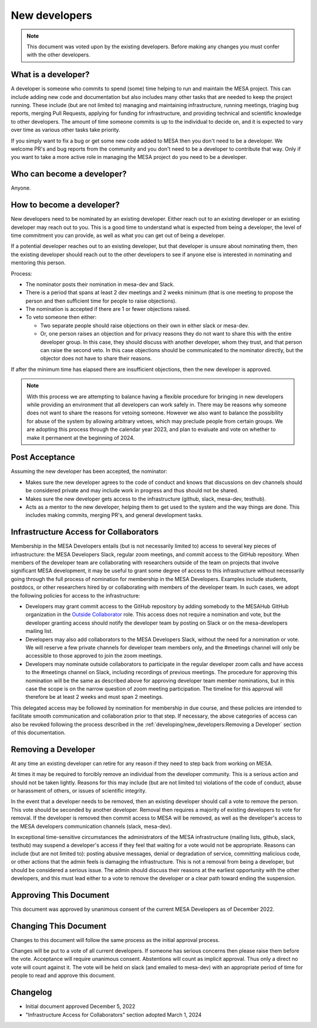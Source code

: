 ==============
New developers
==============

.. note::
    This document was voted upon by the existing developers. Before making any changes you must confer with the other developers.


What is a developer?
--------------------

A developer is someone who commits to spend (some) time helping to run and maintain the MESA project. This can include adding new code and documentation but also includes many other tasks that are needed to keep the project running. These include (but are not limited to) managing and maintaining infrastructure, running meetings, triaging bug reports, merging Pull Requests, applying for funding for infrastructure, and providing technical and scientific knowledge to other developers.  The amount of time someone commits is up to the individual to decide on, and it is expected to vary over time as various other tasks take priority.

If you simply want to fix a bug or get some new code added to MESA then you don't need to be a developer. We welcome PR's and bug reports from the community and you don't need to be a developer to contribute that way. Only if you want to take a more active role in managing the MESA project do you need to be a developer.

Who can become a developer?
---------------------------

Anyone.

How to become a developer?
--------------------------

New developers need to be nominated by an existing developer. Either reach out to an existing developer or an existing developer may reach out to you. This is a good time to understand what is expected from being a developer, the level of time commitment you can provide, as well as what you can get out of being a developer.

If a potential developer reaches out to an existing developer, but that developer is unsure about nominating them, then the existing developer should reach out to the other developers to see if anyone else is interested in nominating and mentoring this person.

Process:

* The nominator posts their nomination in mesa-dev and Slack.
* There is a period that spans at least 2 dev meetings and 2 weeks minimum (that is one meeting to propose the person and then sufficient time for people to raise objections).
* The nomination is accepted if there are 1 or fewer objections raised.
* To veto someone then either:

  * Two separate people should raise objections on their own in either slack or mesa-dev.
  * Or, one person raises an objection and for privacy reasons they do not want to share this with the entire developer group. In this case, they should discuss with another developer, whom they trust, and that person can raise the second veto. In this case objections should be communicated to the nominator directly, but the objector does not have to share their reasons.

If after the minimum time has elapsed there are insufficient objections, then the new developer is approved.

.. note::
    With this process we are attempting to balance having a flexible procedure for bringing in new developers while providing an environment that all developers can work safely in. There may be reasons why someone does not want to share the reasons for vetoing someone. However we also want to balance the possibility for abuse of the system by allowing arbitrary vetoes, which may preclude people from certain groups. We are adopting this process through the calendar year 2023, and plan to evaluate and vote on whether to make it permanent at the beginning of 2024.

Post Acceptance
---------------

Assuming the new developer has been accepted, the nominator:

* Makes sure the new developer agrees to the code of conduct and knows that discussions on dev channels should be considered private and may include work in progress and thus should not be shared.
* Makes sure the new developer gets access to the infrastructure (github, slack, mesa-dev, testhub).
* Acts as a mentor to the new developer, helping them to get used to the system and the way things are done. This includes making commits, merging PR's, and general development tasks.

Infrastructure Access for Collaborators
---------------------------------------

Membership in the MESA Developers entails (but is not necessarily limited to) access to several key pieces of infrastructure: the MESA Developers Slack, regular zoom meetings, and commit access to the GitHub repository. When members of the developer team are collaborating with researchers outside of the team on projects that involve significant MESA development, it may be useful to grant some degree of access to this infrastructure without necessarily going through the full process of nomination for membership in the MESA Developers. Examples include students, postdocs, or other researchers hired by or collaborating with members of the developer team. In such cases, we adopt the following policies for access to the infrastructure:

* Developers may grant commit access to the GitHub repository by adding somebody to the MESAHub GitHub organization in the `Outside Collaborator <https://docs.github.com/en/organizations/managing-user-access-to-your-organizations-repositories/managing-outside-collaborators/adding-outside-collaborators-to-repositories-in-your-organization>`__ role. This access does not require a nomination and vote, but the developer granting access should notify the developer team by posting on Slack or on the mesa-developers mailing list.
* Developers may also add collaborators to the MESA Developers Slack, without the need for a nomination or vote. We will reserve a few private channels for developer team members only, and the #meetings channel will only be accessible to those approved to join the zoom meetings.
* Developers may nominate outside collaborators to participate in the regular developer zoom calls and have access to the #meetings channel on Slack, including recordings of previous meetings. The procedure for approving this nomination will be the same as described above for approving developer team member nominations, but in this case the scope is on the narrow question of zoom meeting participation. The timeline for this approval will therefore be at least 2 weeks and must span 2 meetings.

This delegated access may be followed by nomination for membership in due course, and these policies are intended to facilitate smooth communication and collaboration prior to that step. If necessary, the above categories of access can also be revoked following the process described in the :ref:`developing/new_developers:Removing a Developer` section of this documentation.

Removing a Developer
--------------------

At any time an existing developer can retire for any reason if they need to step back from working on MESA.

At times it may be required to forcibly remove an individual from the developer community. This is a serious action and should not be taken lightly. Reasons for this may include (but are not limited to) violations of the code of conduct, abuse or harassment of others, or issues of scientific integrity.

In the event that a developer needs to be removed, then an existing developer should call a vote to remove the person. This vote should be seconded by another developer. Removal then requires a majority of existing developers to vote for removal. If the developer is removed then commit access to MESA will be removed, as well as the developer's access to the MESA developers communication channels (slack, mesa-dev).

In exceptional time-sensitive circumstances the administrators of the MESA infrastructure (mailing lists, github, slack, testhub) may suspend a developer's access if they feel that waiting for a vote would not be appropriate. Reasons can include (but are not limited to): posting abusive messages, denial or degradation of service, committing malicious code, or other actions that the admin feels is damaging the infrastructure. This is not a removal from being a developer, but should be considered a serious issue. The admin should discuss their reasons at the earliest opportunity with the other developers, and this must lead either to a vote to remove the developer or a clear path toward ending the suspension.

Approving This Document
-----------------------

This document was approved by unanimous consent of the current MESA Developers as of December 2022.

Changing This Document
----------------------

Changes to this document will follow the same process as the initial approval process.

Changes will be put to a vote of all current developers. If someone has serious concerns then please raise them before the vote.
Acceptance will require unanimous consent.
Abstentions will count as implicit approval. Thus only a direct no vote will count against it.
The vote will be held on slack (and emailed to mesa-dev) with an appropriate period of time for people to read and approve this document.

Changelog
---------

* Initial document approved December 5, 2022
* "Infrastructure Access for Collaborators" section adopted March 1, 2024
